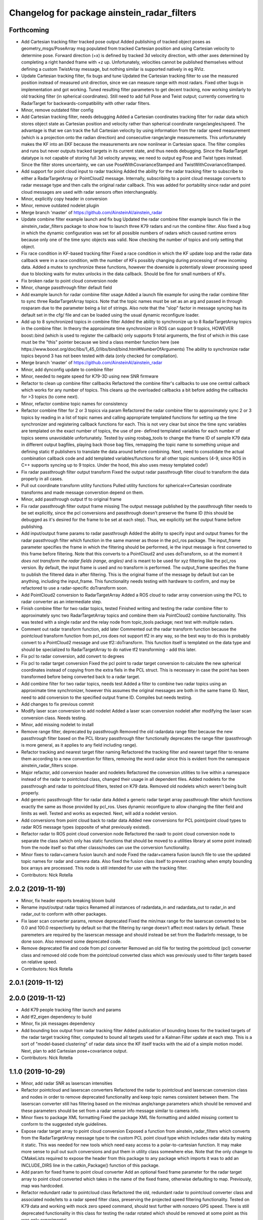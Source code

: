 ^^^^^^^^^^^^^^^^^^^^^^^^^^^^^^^^^^^^^^^^^^^^
Changelog for package ainstein_radar_filters
^^^^^^^^^^^^^^^^^^^^^^^^^^^^^^^^^^^^^^^^^^^^

Forthcoming
-----------
* Add Cartesian tracking filter tracked pose output
  Added publishing of tracked object poses as geometry_msgs/PoseArray msg
  populated from tracked Cartesian position and using Cartesian velocity
  to determine pose. Forward direction (+x) is defined by tracked 3d
  velocity direction, with other axes determined by completing a right
  handed frame with +z up. Unfortunately, velocities cannot be published
  themselves without defining a custom TwistArray message, but nothing
  similar is supported natively in eg RViz.
* Update Cartesian tracking filter, fix bugs and tune
  Updated the Cartesian tracking filter to use the measured position
  instead of measured unit direction, since we can measure range with
  most radars. Fixed other bugs in implementation and got working.
  Tuned resulting filter parameters to get decent tracking, now working
  similarly to old tracking filter (in spherical coordinates). Still need
  to add full Pose and Twist output; currently converting to RadarTarget
  for backwards-compatibility with other radar filters.
* Minor, remove outdated filter config
* Add Cartesian tracking filter, needs debugging
  Added a Cartesian coordinates tracking filter for radar data which
  stores object state as Cartesian position and velocity rather than
  spherical coordinate range/angles/speed. The advantage is that we can
  track the full Cartesian velocity by using information from the radar
  speed measurement (which is a projection onto the radian direction) and
  consecutive range/angle measurements. This unfortunately makes the KF
  into an EKF because the measurements are now nonlinear in Cartesian
  space.
  The filter compiles and runs but never outputs tracked targets in its
  current state, and thus needs debugging. Since the RadarTarget datatype
  is not capable of storing full 3d velocity anyway, we need to output
  eg Pose and Twist types instead. Since the filter stores uncertainty,
  we can use PoseWithCovarianceStamped and TwistWithCovarianceStamped.
* Add support for point cloud input to radar tracking
  Added the ability for the radar tracking filter to subscribe to either
  a RadarTargetArray or PointCloud2 message. Internally, subscribing to
  a point cloud message converts to radar message type and then calls the
  original radar callback. This was added for portability since radar and
  point cloud messages are used with radar sensors often interchangeably.
* Minor, explicitly copy header in conversion
* Minor, remove outdated nodelet plugin
* Merge branch 'master' of https://github.com/AinsteinAI/ainstein_radar
* Update combine filter example launch and fix bug
  Updated the radar combine filter example launch file in the
  ainstein_radar_filters package to show how to launch three K79 radars
  and run the combine filter.
  Also fixed a bug in which the dynamic configuration was set for all
  possible numbers of radars which caused runtime errors because only one
  of the time sync objects was valid. Now checking the number of topics
  and only setting that object.
* Fix race condition in KF-based tracking filter
  Fixed a race condition in which the KF update loop and the radar data
  callback were in a race condition, with the number of KFs possibly
  changing during processing of new incoming data. Added a mutex to
  synchronize these functions, however the downside is potentially
  slower processing speed due to blocking waits for mutex unlocks in
  the data callback. Should be fine for small numbers of KFs.
* Fix broken radar to point cloud conversion node
* Minor, change passthrough filter default field
* Add example launch for radar combine filter usage
  Added a launch file example for using the radar combine filter to sync
  three RadarTargetArray topics. Note that the topic names must be set
  as an arg and passed in through rosparam due to the parameter being a
  list of strings. Also note that the "slop" factor in message syncing
  has its default set in the cfg/ file and can be loaded using the usual
  dynamic reconfigure loader.
* Add up to 8 synchronized topics in combine filter
  Added the ability to synchronize up to 8 RadarTargetArray topics in the
  combine filter. In theory the approximate time synchronizer in ROS can
  support 9 topics, HOWEVER boost::bind (which is used to register the
  callback) only supports 9 total arguments, the first of which in this
  case must be the "this" pointer because we bind a class member function
  here (see https://www.boost.org/doc/libs/1_45_0/libs/bind/bind.html#NumberOfArguments)
  The ability to synchronize radar topics beyond 3 has not been tested
  with data (only checked for compilation).
* Merge branch 'master' of https://github.com/AinsteinAI/ainstein_radar
* Minor, add dynconfig update to combine filter
* Minor, needed to negate speed for K79-3D using new SNR firmware
* Refactor to clean up combine filter callbacks
  Refactored the combine filter's callbacks to use one central callback
  which works for any number of topics. This cleans up the overloaded
  callbacks a bit before adding the callbacks for >3 topics (to come
  next).
* Minor, refactor combine topic names for consistency
* Refactor combine filter for 2 or 3 topics via param
  Refactored the radar combine filter to approximately sync 2 or 3 topics
  by reading in a list of topic names and calling appropriate templated
  functions for setting up the time synchronizer and registering callback
  functions for each. This is not very clear but since the time sync
  variables are templated on the exact number of topics, the use of pre-
  defined templated variables for each number of topics seems unavoidable
  unfortunately.
  Tested by using rosbag_tools to change the frame ID of sample K79 data
  in different output bagfiles, playing back those bag files, remapping
  the topic name to something unique and defining static tf publishers to
  translate the data around before combining.
  Next, need to consolidate the actual combination callback code and add
  templated variables/functions for all other topic numbers (4-9, since
  ROS in C++ supports syncing up to 9 topics. Under the hood, this also
  uses messy templated code!)
* Fix radar passthrough filter output transform
  Fixed the output radar passthrough filter cloud to transform the data
  properly in all cases.
* Pull out coordinate transform utility functions
  Pulled utility functions for spherical<->Cartesian coordinate
  transforms and made message converstion depend on them.
* Minor, add passthrough output tf to original frame
* Fix radar passthrough filter output frame missing
  The output message published by the passthrough filter needs to be set
  explicitly, since the pcl conversions and passthrough doesn't preserve
  the frame ID (this should be debugged as it's desired for the frame to
  be set at each step). Thus, we explicitly set the output frame before
  publishing.
* Add input/output frame params to radar passthrough
  Added the ability to specify input and output frames for the radar
  passthrough filter which function in the same manner as those in
  the pcl_ros package.
  The input_frame parameter specifies the frame in which the filtering
  should be performed, ie the input message is first converted to this
  frame before filtering. Note that this converts to a PointCloud2 and
  uses doTransform, so at the moment it *does not transform the radar
  fields (range, angles)* and is meant to be used for xyz filtering like
  the pcl_ros version. By default, the input frame is used and no
  transform is performed.
  The output_frame specifies the frame to publish the filtered data in
  after filtering. This is the original frame of the message by default
  but can be anything, including the input_frame.
  This functionality needs testing with hardware to confirm, and may be
  refactored to use a radar-specific doTransform soon.
* Add PointCloud2 conversion to RadarTargetArray
  Added a ROS cloud to radar array conversion using the PCL to radar
  converter as an intermediate step.
* Finish combine filter for two radar topics, tested
  Finished writing and testing the radar combine filter to approximately
  sync two RadarTargetArray topics and combine them via PointCloud2
  combine functionality.
  This was tested with a single radar and the relay node from topic_tools
  package; next test with multiple radars.
* Comment out radar transform function, add later
  Commented out the radar transform function because the pointcloud
  transform function from pcl_ros does not support tf2 in any way, so
  the best way to do this is probably convert to a PointCloud2 message
  and use tf2::doTransform. This function itself is templated on the data
  type and should be specialized to RadarTargetArray to do native tf2
  transforming - add this later.
* Fix pcl to radar conversion, add convert to degrees
* Fix pcl to radar target conversion
  Fixed the pcl point to radar target conversion to calculate the new
  spherical coordinates instead of copying from the extra fiels in the
  PCL struct. This is necessary in case the point has been transformed
  before being converted back to a radar target.
* Add combine filter for two radar topics, needs test
  Added a filter to combine two radar topics using an approximate time
  synchronizer, however this assumes the original messages are both in
  the same frame ID. Next, need to add conversion to the specified output
  frame ID.
  Compiles but needs testing.
* Add changes to fix previous commit
* Modify laser scan conversion to add nodelet
  Added a laser scan conversion nodelet after modifying the laser scan
  conversion class.  Needs testing.
* Minor, add missing nodelet to install
* Remove range filter, deprecated by passthrough
  Removed the old radardata range filter because the new passthrough
  filter based on the PCL library passthrough filter functionally
  deprecates the range filter (passthrough is more general, as it
  applies to any field including range).
* Refactor tracking and nearest target filter naming
  Refactored the tracking filter and nearest target filter to rename them
  according to a new convention for filters, removing the word radar
  since this is evident from the namespace ainstein_radar_filters scope.
* Major refactor, add conversion header and nodelets
  Refactored the conversion utilities to live within a namespace instead
  of the radar to pointcloud class, changed their usage in all dependent
  files.
  Added nodelets for the passthrough and radar to pointcloud filters,
  tested on K79 data. Removed old nodelets which weren't being built
  properly.
* Add generic passthrough filter for radar data
  Added a generic radar target array passthrough filter which functions
  exactly the same as those provided by pcl_ros. Uses dynamic reconfigure
  to allow changing the filter field and limits as well. Tested and works
  as expected. Next, will add a nodelet version.
* Add conversions from point cloud back to radar data
  Added new conversions for PCL point/point cloud types to radar ROS
  message types (opposite of what previously existed).
* Refactor radar to ROS point cloud conversion node
  Refactored the raadr to point cloud conversion node to separate the
  class (which only has static functions that should be moved to a
  utilities library at some point instead) from the node itself so that
  other classs/nodes can use the conversion functionality.
* Minor fixes to radar+camera fusion launch and node
  Fixed the radar+camera fusion launch file to use the updated topic
  names for radar and camera data. Also fixed the fusion class itself to
  prevent crashing when empty bounding box arrays are processed. This
  node is still intended for use with the tracking filter.
* Contributors: Nick Rotella

2.0.2 (2019-11-19)
------------------
* Minor, fix header exports breaking bloom build
* Rename input/output radar topics
  Renamed all instances of radardata_in and radardata_out to radar_in and
  radar_out to conform with other packages.
* Fix laser scan converter params, remove deprecated
  Fixed the min/max range for the laserscan converted to be 0.0 and 100.0
  respectively by default so that the filtering by range doesn't affect
  most radars by default. These paremeters are required by the laserscan
  message and should instead be set from the RadarInfo message, to be
  done soon. Also removed some deprecated code.
* Remove deprecated file and code from pcl converter
  Removed an old file for testing the pointcloud (pcl) converter class
  and removed old code from the pointcloud converted class which was
  previously used to filter targets based on relative speed.
* Contributors: Nick Rotella

2.0.1 (2019-11-12)
------------------

2.0.0 (2019-11-12)
------------------
* Add K79 people tracking filter launch and params
* Add tf2_eigen dependency to build
* Minor, fix jsk messages dependency
* Add bounding box output from radar tracking filter
  Added publication of bounding boxes for the tracked targets of the
  radar target tracking filter, computed to bound all targets used for
  a Kalman Filter update at each step.  This is a sort of "model-based
  clustering" of radar data since the KF itself tracks with the aid of
  a simple motion model.
  Next, plan to add Cartesian pose+covariance output.
* Contributors: Nick Rotella

1.1.0 (2019-10-29)
------------------
* Minor, add radar SNR as laserscan intensities
* Refactor pointcloud and laserscan converters
  Refactored the radar to pointcloud and laserscan conversion class and
  nodes in order to remove deprecated functionality and keep topic names
  consistent between them. The laserscan converter still has filtering
  based on the min/max angle/range parameters which should be removed and
  these parameters should be set from a radar sensor info message similar
  to camera info.
* Minor fixes to package XML formatting
  Fixed the package XML file formatting and added missing content to
  conform to the suggested style guidelines.
* Expose radar target array to point cloud conversion
  Exposed a function from ainstein_radar_filters which converts from the
  RadarTargetArray message type to the custom PCL point cloud type which
  includes radar data by making it static.  This was needed for new
  tools which need easy access to a polar-to-cartesian function. It may
  make more sense to pull out such conversions and put them in utility
  class somewhere else.
  Note that the only change to CMakeLists required to expose the header
  from this package to any package which imports it was to add an
  INCLUDE_DIRS line in the catkin_Package() function of this package.
* Add param for fixed frame to point cloud converter
  Add an optional fixed frame parameter for the radar target array to
  point cloud converted which takes in the name of the fixed frame,
  otherwise defaulting to map. Previously, map was hardcoded.
* Refactor redundant radar to pointcloud class
  Refactored the old, redundant radar to pointcloud converter class and
  associated node/lets to a radar speed filter class, preserving the
  projected speed filtering functionality. Tested on K79 data and working
  with mock zero speed command, should test further with nonzero GPS
  speed.
  There is still deprecated functionality in this class for testing the
  radar rotated which should be removed at some point as this was only
  experimental.
* Use custom PCL radar point for data converter class
  Switched from using the normal pcl::PointXYZ type to the custom radar
  specific ainstein_radar_filters::PointRadarTarget type in the radar to
  point cloud conversion class. Tested on radar data and verified that it
  allows coloring clouds according to additional radar-specific fields eg
  range, speed, etc. This permits using existing point cloud-based filter
  node/lets to filter based on radar parameters, deprecating eg the range
  filter class in this repo.
  Also removed a debug printout from the rviz plugin class.
* Contributors: Nick Rotella

1.0.3 (2019-10-03)
------------------
* Minor bug fix in tracking filter update
  Fixed a small bug in the Kalman Filter state covariance update equation
  which had an extra transpose in it. This likely didn't affect filter
  performance noticeably because it only affected off-diagonal elements.
* Contributors: Nick Rotella

1.0.2 (2019-09-25)
------------------

1.0.1 (2019-09-24)
------------------
* Refactor filters into separate subpkg, fix bug
  Created subpackage ainstein_radar_filters for radar filters and
  conversions, moved all filters from ainstein_radar_drivers into this
  subpkg and tested build and launch on rosbag data.
  Also fixed a small bug in the radar data range filter in which the
  dynamic reconfigure callback was not being registered, preventing the
  filter from working. Now, the filter compiles and works properly.
* Contributors: Nick Rotella
